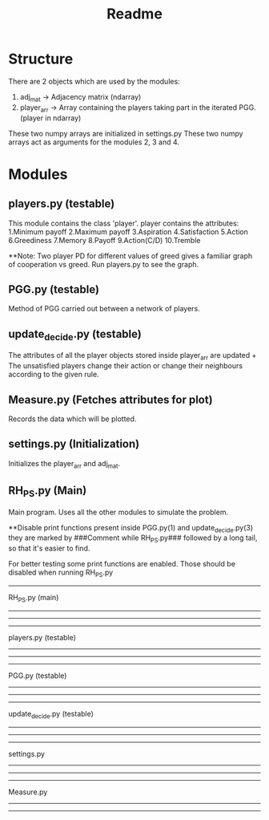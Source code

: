 #+TITLE: Readme

* Structure
  There are 2 objects which are used by the modules:
1. adj_mat -> Adjacency matrix (ndarray)
2. player_arr -> Array containing the players taking
   part in the iterated PGG. (player in ndarray)
These two numpy arrays are initialized in settings.py
These two numpy arrays act as arguments for the
modules 2, 3 and 4.
* Modules
** players.py (testable)
   This module contains the  class 'player'.
   player contains the attributes:
   1.Minimum payoff 2.Maximum payoff 3.Aspiration
   4.Satisfaction 5.Action 6.Greediness 7.Memory
   8.Payoff 9.Action(C/D) 10.Tremble

   **Note: Two player PD for different values of greed
        gives a familiar graph of cooperation vs greed.
        Run players.py to see the graph.

** PGG.py (testable)
   Method of PGG carried out between a network of
   players.
** update_decide.py (testable)
   The attributes of all the player objects stored inside player_arr are updated + The unsatisfied players change their action or change their neighbours according to the given rule.
** Measure.py (Fetches attributes for plot)
   Records the data which will be plotted.

** settings.py (Initialization)
   Initializes the player_arr and adj_mat.
** RH_PS.py (Main)
   Main program.
   Uses all the other modules to simulate the problem.

   **Disable print functions present inside
   PGG.py(1)   
   and
   update_decide.py(3)
   they are marked by ###Comment while RH_PS.py###
   followed by a long tail, so that it's easier to find.


For better testing some print functions are enabled.
Those should be disabled when running RH_PS.py



----------
RH_PS.py  (main)
----------
----------

----------


players.py (testable)
----------

----------

----------
PGG.py    (testable)
----------
----------

----------
update_decide.py (testable)
----------
----------

----------
settings.py
----------
----------

----------
Measure.py
----------
----------
